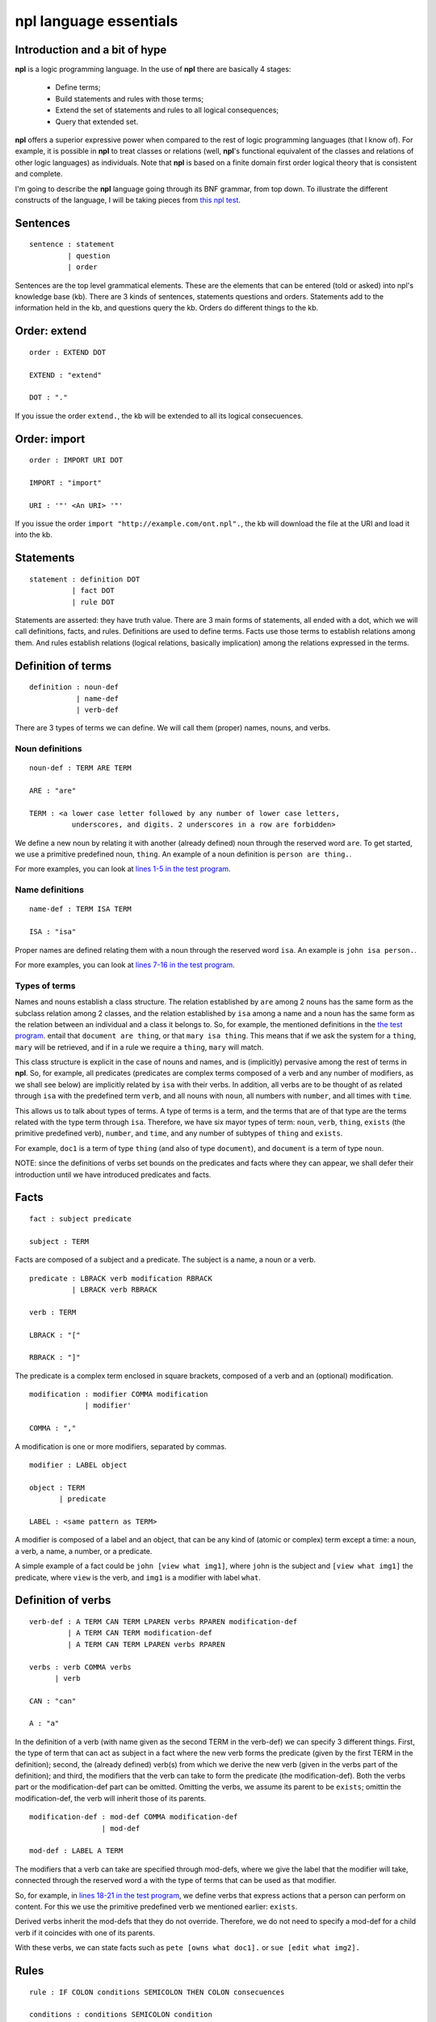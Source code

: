 npl language essentials
=======================

Introduction and a bit of hype
------------------------------

**npl** is a logic programming language. In the use of **npl** there
are basically 4 stages:

 * Define terms;
 * Build statements and rules with those terms;
 * Extend the set of statements and rules to all logical consequences;
 * Query that extended set.

**npl** offers a superior expressive power when compared to the rest of logic
programming languages (that I know of). For example, it is possible in **npl**
to treat classes
or relations (well, **npl**'s functional equivalent of the classes and relations
of other logic languages) as individuals.
Note that **npl** is based on a finite domain first order logical theory that is
consistent and complete.

I'm going to describe the **npl** language going through its BNF grammar, from
top down. To illustrate the different constructs of the language, I will
be taking pieces from
`this npl test <https://github.com/enriquepablo/nl/blob/master/nl/npl_tests/cms.npl>`_.

Sentences
----------

::

    sentence : statement
             | question
             | order

Sentences are the top level grammatical elements. These are the elements that
can be entered (told or asked) into npl's knowledge base (kb). There are 3
kinds of sentences, statements questions and orders. Statements
add to the information held in the kb, and questions query the kb. Orders
do different things to the kb.

Order: extend
-------------

::

    order : EXTEND DOT

    EXTEND : "extend"

    DOT : "."

If you issue the order ``extend.``, the kb will be extended to all its
logical consecuences.

Order: import
-------------

::

    order : IMPORT URI DOT

    IMPORT : "import"

    URI : '"' <An URI> '"'

If you issue the order ``import "http://example.com/ont.npl".``, the kb will
download the file at the URI and load it into the kb.

Statements
----------

::

    statement : definition DOT
              | fact DOT
              | rule DOT

Statements are asserted: they have truth value.
There are 3 main forms of statements, all ended with a dot, which we will
call definitions, facts, and rules.
Definitions are used to define terms. Facts use those terms to establish
relations among them. And rules establish relations (logical relations,
basically implication) among the relations expressed in the terms.

Definition of terms
-------------------

::

    definition : noun-def
               | name-def
               | verb-def

There are 3 types of terms we can define. We will call them (proper) names,
nouns, and verbs.

Noun definitions
~~~~~~~~~~~~~~~~

::

    noun-def : TERM ARE TERM

    ARE : "are"

    TERM : <a lower case letter followed by any number of lower case letters,
              underscores, and digits. 2 underscores in a row are forbidden>

We define a new noun by relating it with another (already defined) noun through
the reserved word ``are``. To get started, we use a primitive predefined noun,
``thing``. An example of a noun definition is ``person are thing.``.

For more examples, you can look at
`lines 1-5 in the test program <https://github.com/enriquepablo/nl/blob/master/nl/npl_tests/cms.npl#L2>`_.

Name definitions
~~~~~~~~~~~~~~~~

::

    name-def : TERM ISA TERM

    ISA : "isa"

Proper names are defined relating them with a noun through the reserved word
``isa``. An example is ``john isa person.``.

For more examples, you can look at
`lines 7-16 in the test program <https://github.com/enriquepablo/nl/blob/master/nl/npl_tests/cms.npl#L7>`_.

Types of terms
~~~~~~~~~~~~~~

Names and nouns establish a class structure. The relation established by ``are``
among 2 nouns has the same form as the subclass relation among 2 classes, and
the relation established by ``isa`` among a name and a noun has the same form as
the relation between an individual and a class it belongs to. So, for example,
the mentioned definitions in the
`the test program <https://github.com/enriquepablo/nl/blob/master/nl/npl_tests/cms.npl>`_.
entail that ``document are thing``, or that
``mary isa thing``. This means that if we ask the system for a ``thing``, ``mary``
will be retrieved, and if in a rule we require a ``thing``, ``mary`` will match.

This class structure is explicit in the case of nouns and names, and is
(implicitly) pervasive among the rest of terms in **npl**. So, for
example, all predicates
(predicates are complex terms composed of a verb and any number of modifiers,
as we shall see below) are implicitly related by ``isa`` with their verbs.
In addition, all verbs are to be thought of as related through ``isa`` with the
predefined term ``verb``, and all nouns with ``noun``, all numbers with
``number``, and all times with ``time``.

This allows us to talk about types of terms. A type of terms is a term, and
the terms that are of that type are the terms related with the type term
through ``isa``. Therefore, we have six mayor types of term: ``noun``, ``verb``,
``thing``, ``exists`` (the primitive predefined verb), ``number``, and ``time``,
and any number of subtypes of ``thing`` and ``exists``.

For example, ``doc1`` is a term of type ``thing`` (and also of type ``document``),
and ``document`` is a term of type ``noun``.

NOTE: since the definitions of verbs set bounds on the predicates and facts
where they can appear, we shall defer their introduction until we have
introduced predicates and facts.

Facts
-----

::

    fact : subject predicate

    subject : TERM

Facts are composed of a subject and a predicate. The subject is
a name, a noun or a verb.

::

    predicate : LBRACK verb modification RBRACK
              | LBRACK verb RBRACK

    verb : TERM

    LBRACK : "["
    
    RBRACK : "]"

The predicate is a complex term enclosed in square brackets, composed of a verb
and an (optional) modification.

::

    modification : modifier COMMA modification
                 | modifier'

    COMMA : ","

A modification is one or more modifiers, separated by commas.

::

    modifier : LABEL object

    object : TERM
           | predicate

    LABEL : <same pattern as TERM>

A modifier is composed of a label and an object, that can be any kind of
(atomic or complex) term except a time: a noun, a verb, a name, a number, or a
predicate.

A simple example of a fact could be ``john [view what img1]``, where ``john``
is the subject and ``[view what img1]`` the predicate, where ``view`` is the
verb, and ``img1`` is a modifier with label ``what``.

Definition of verbs
-------------------

::

    verb-def : A TERM CAN TERM LPAREN verbs RPAREN modification-def
             | A TERM CAN TERM modification-def
             | A TERM CAN TERM LPAREN verbs RPAREN

    verbs : verb COMMA verbs
          | verb

    CAN : "can"

    A : "a"

In the definition of a verb (with name given as the second TERM in the
verb-def) we can specify 3 different things. First, the type of
term that can act as subject in a fact where the new verb forms the predicate
(given by the first TERM in the definition); second, the
(already defined) verb(s) from which we derive the new verb (given in the
verbs part of the definition); and third, the modifiers that the verb can take
to form the predicate (the modification-def). Both the verbs part or the
modification-def part can be omitted. Omitting the verbs, we assume its
parent to be ``exists``; omittin the modification-def, the verb will
inherit those of its parents.

::

    modification-def : mod-def COMMA modification-def
                     | mod-def

    mod-def : LABEL A TERM

The modifiers that a verb can take are specified through mod-defs, where we
give the label that the modifier will take, connected through the reserved word
``a`` with the type of terms that can be used as that modifier.

So, for
example, in
`lines 18-21 in the test program <https://github.com/enriquepablo/nl/blob/master/nl/npl_tests/cms.npl#L18>`_,
we define verbs that express actions that a person can perform on
content. For this we use the primitive predefined verb
we mentioned earlier: ``exists``.

Derived verbs inherit the mod-defs that they do not override.
Therefore, we do not need to specify a mod-def for a child verb if it
coincides with one of its parents.

With these verbs, we can state facts such as ``pete [owns what doc1].``
or ``sue [edit what img2].``

Rules
-----

::

    rule : IF COLON conditions SEMICOLON THEN COLON consecuences

    conditions : conditions SEMICOLON condition
               | condition

    condition : fact
              | name-def

    consecuences : consecuences SEMICOLON consecuence
                 | consecuence

    consecuence : fact

    IF : "if"

    COLON : ":"

    SEMICOLON : ";"

    THEN : "then"

A rule consists of 2 sets of statements, the conditions and the consecuences.
Conditions and consecuences are, mainly, facts (though they can be other types
of statements, as we shall be seeing below). Atomic facts (facts that are
asserted on their own, outside of rules) can match the conditions of rules,
and, when all conditions in a rule are matched, its consecuences are
(atomically) added to the kb when we issue an ``extend.`` order.

An atomic fact matches a condition in a rule if (but not only if) they are
identical (ignoring the order of modifiers in the predicate). It also matches
when they are identical except that the atomic fact specifies more modifiers
than the condition.

We can use logical variables in place of terms in the conditions and
consecuences of a rule. A logical variable is a symbol that starts with a
capital letter, followed by any number of lower case letters, digits,
and underscores,
and ends with any number of digits. For example, ``Person1``.
A logical variable has a range, that is a
type of terms. The range of a variable can be obtained by lower casing its
first letter and removing its final digits. A fact will match the condition of
a rule if they are identical except that, where the condition has a variable,
the fact has a term
that is in the range of the variable. The scope of variables is the rule: if a
term matches a variable, it does so for all its occurrences within the rule.

For a first example, we need to add a couple more of BNF rules:

::

    subject : VAR

    object : VAR

    VAR : <an uppercase letter followed by any number of lower case letters,
           digits and underscores and ending in any number of digits. Double
           underscores are forbidden.>

So, for example, in
`line 23 in the test program <https://github.com/enriquepablo/nl/blob/master/nl/npl_tests/cms.npl#L23>`_
we define a verb ``located``, which we use in a rule in
`line 25 <https://github.com/enriquepablo/nl/blob/master/nl/npl_tests/cms.npl#L25>`_.

With this rule, and the facts in
`lines 32 and 33 <https://github.com/enriquepablo/nl/blob/master/nl/npl_tests/cms.npl#L32>`_,
the system will conclude that ``doc1 [located where ctx2]``.

Predicate variables
-------------------

::

    predicate : LBRACK VAR RBRACK

We have mentioned that we can use predicates as objects in the modifiers of other
predicates. This means that, in rules, we must be able to use variables that
range over predicates. We do this by building a variable from a verb, and
enclosing it in square brackets. For example, from ``locate``, we might have
``[Locate1]`` (the brackets are not part of the variable, but mark it as a
predicate).

To provide a working example, we define a couple of verbs that take a
predicate as modifier, in
`lines 41 and 42 in the test program <https://github.com/enriquepablo/nl/blob/master/nl/npl_tests/cms.npl#L41>`_,
and build a rule with them in
`line 44 <https://github.com/enriquepablo/nl/blob/master/nl/npl_tests/cms.npl#L44>`_.

With this rule, and the facts in
`lines 51-52 <https://github.com/enriquepablo/nl/blob/master/nl/npl_tests/cms.npl#L51>`_,
the system will conclude that ``sue [view what doc1]``.

Verb variables
--------------

::

    predicate : LBRACK VAR VAR RBRACK
              | LBRACK VAR modification RBRACK

Since we can have verbs as subject or object in facts, we need to be able to
use variables in rules that range over verbs. We do this by capitalizing the
name of a verb, and appending to it "Verb" and an integer. for example, a verb
variable made from ``locate`` would be ``LocateVerb1``. To show a more complete
example of this, we define a verb ``may`` in
`line 60 in the test program <https://github.com/enriquepablo/nl/blob/master/nl/npl_tests/cms.npl#L60>`_,
that will take a verb as modifier, and a rule that uses ``may`` in
`line 65 <https://github.com/enriquepablo/nl/blob/master/nl/npl_tests/cms.npl#L65>`_.
Now, if we add the facts in
`lines 72, 73 <https://github.com/enriquepablo/nl/blob/master/nl/npl_tests/cms.npl#L72>`_,
the system will conclude that ``mary [view what doc1]``.

So, as seen in
`line 66 <https://github.com/enriquepablo/nl/blob/master/nl/npl_tests/cms.npl#L66>`_,
we can use a verb variable in a predicate with modifiers. Also without
modifiers, just by itself in the predicate, like ``[Content_actionVerb1]``. This
stands for a predicate where the content_action verb is alone without
modifiers, as opposed to ``[Content_action1]`` where nothing is said of the
number of modifiers.

If, in the rule in
`line 65 <https://github.com/enriquepablo/nl/blob/master/nl/npl_tests/cms.npl#L65>`_,
we had not wanted to relate the context in which the content
is located with the context in which the person is allowed to do the content action,
we might have said:

``if:``

    ``Person1 [wants that Person1, do [Content_actionVerb1 Content_action1]];``

    ``Person1 [may what Content_actionVerb1];``

``then:``
   
    ``Person1 [Content_action1].``


Let's take a look at the construct ``[Content_actionVerb1 Content_action1]``.
It stands for a predicate, and any predicate matching it would also match
``[Content_action1]``. However, we want to specify that the matching predicate's
verb must be the one that matches the variable ``Content_actionVerb1`` in the
second condition. Thus the oddly redundant form.


Noun variables
--------------

::

    subject : varvar

    object : varvar

    varvar :  VAR LPAREN VAR RPAREN

    LPAREN : "("

    RPAREN : ")"

The same we have said about verb variables can be said of noun variables.
The only difference is when, in a condition, we want a variable form to range
over names that have a type given by another (noun) variable. In that case, we
give the name variable inmediately followed by the noun variable enclosed in
parentheses. For example, ``Person1(PersonNoun1)``.

In the rule in
`line 133 <https://github.com/enriquepablo/nl/blob/master/nl/npl_tests/cms.npl#L133>`_
there is an example of the use of noun variables.

